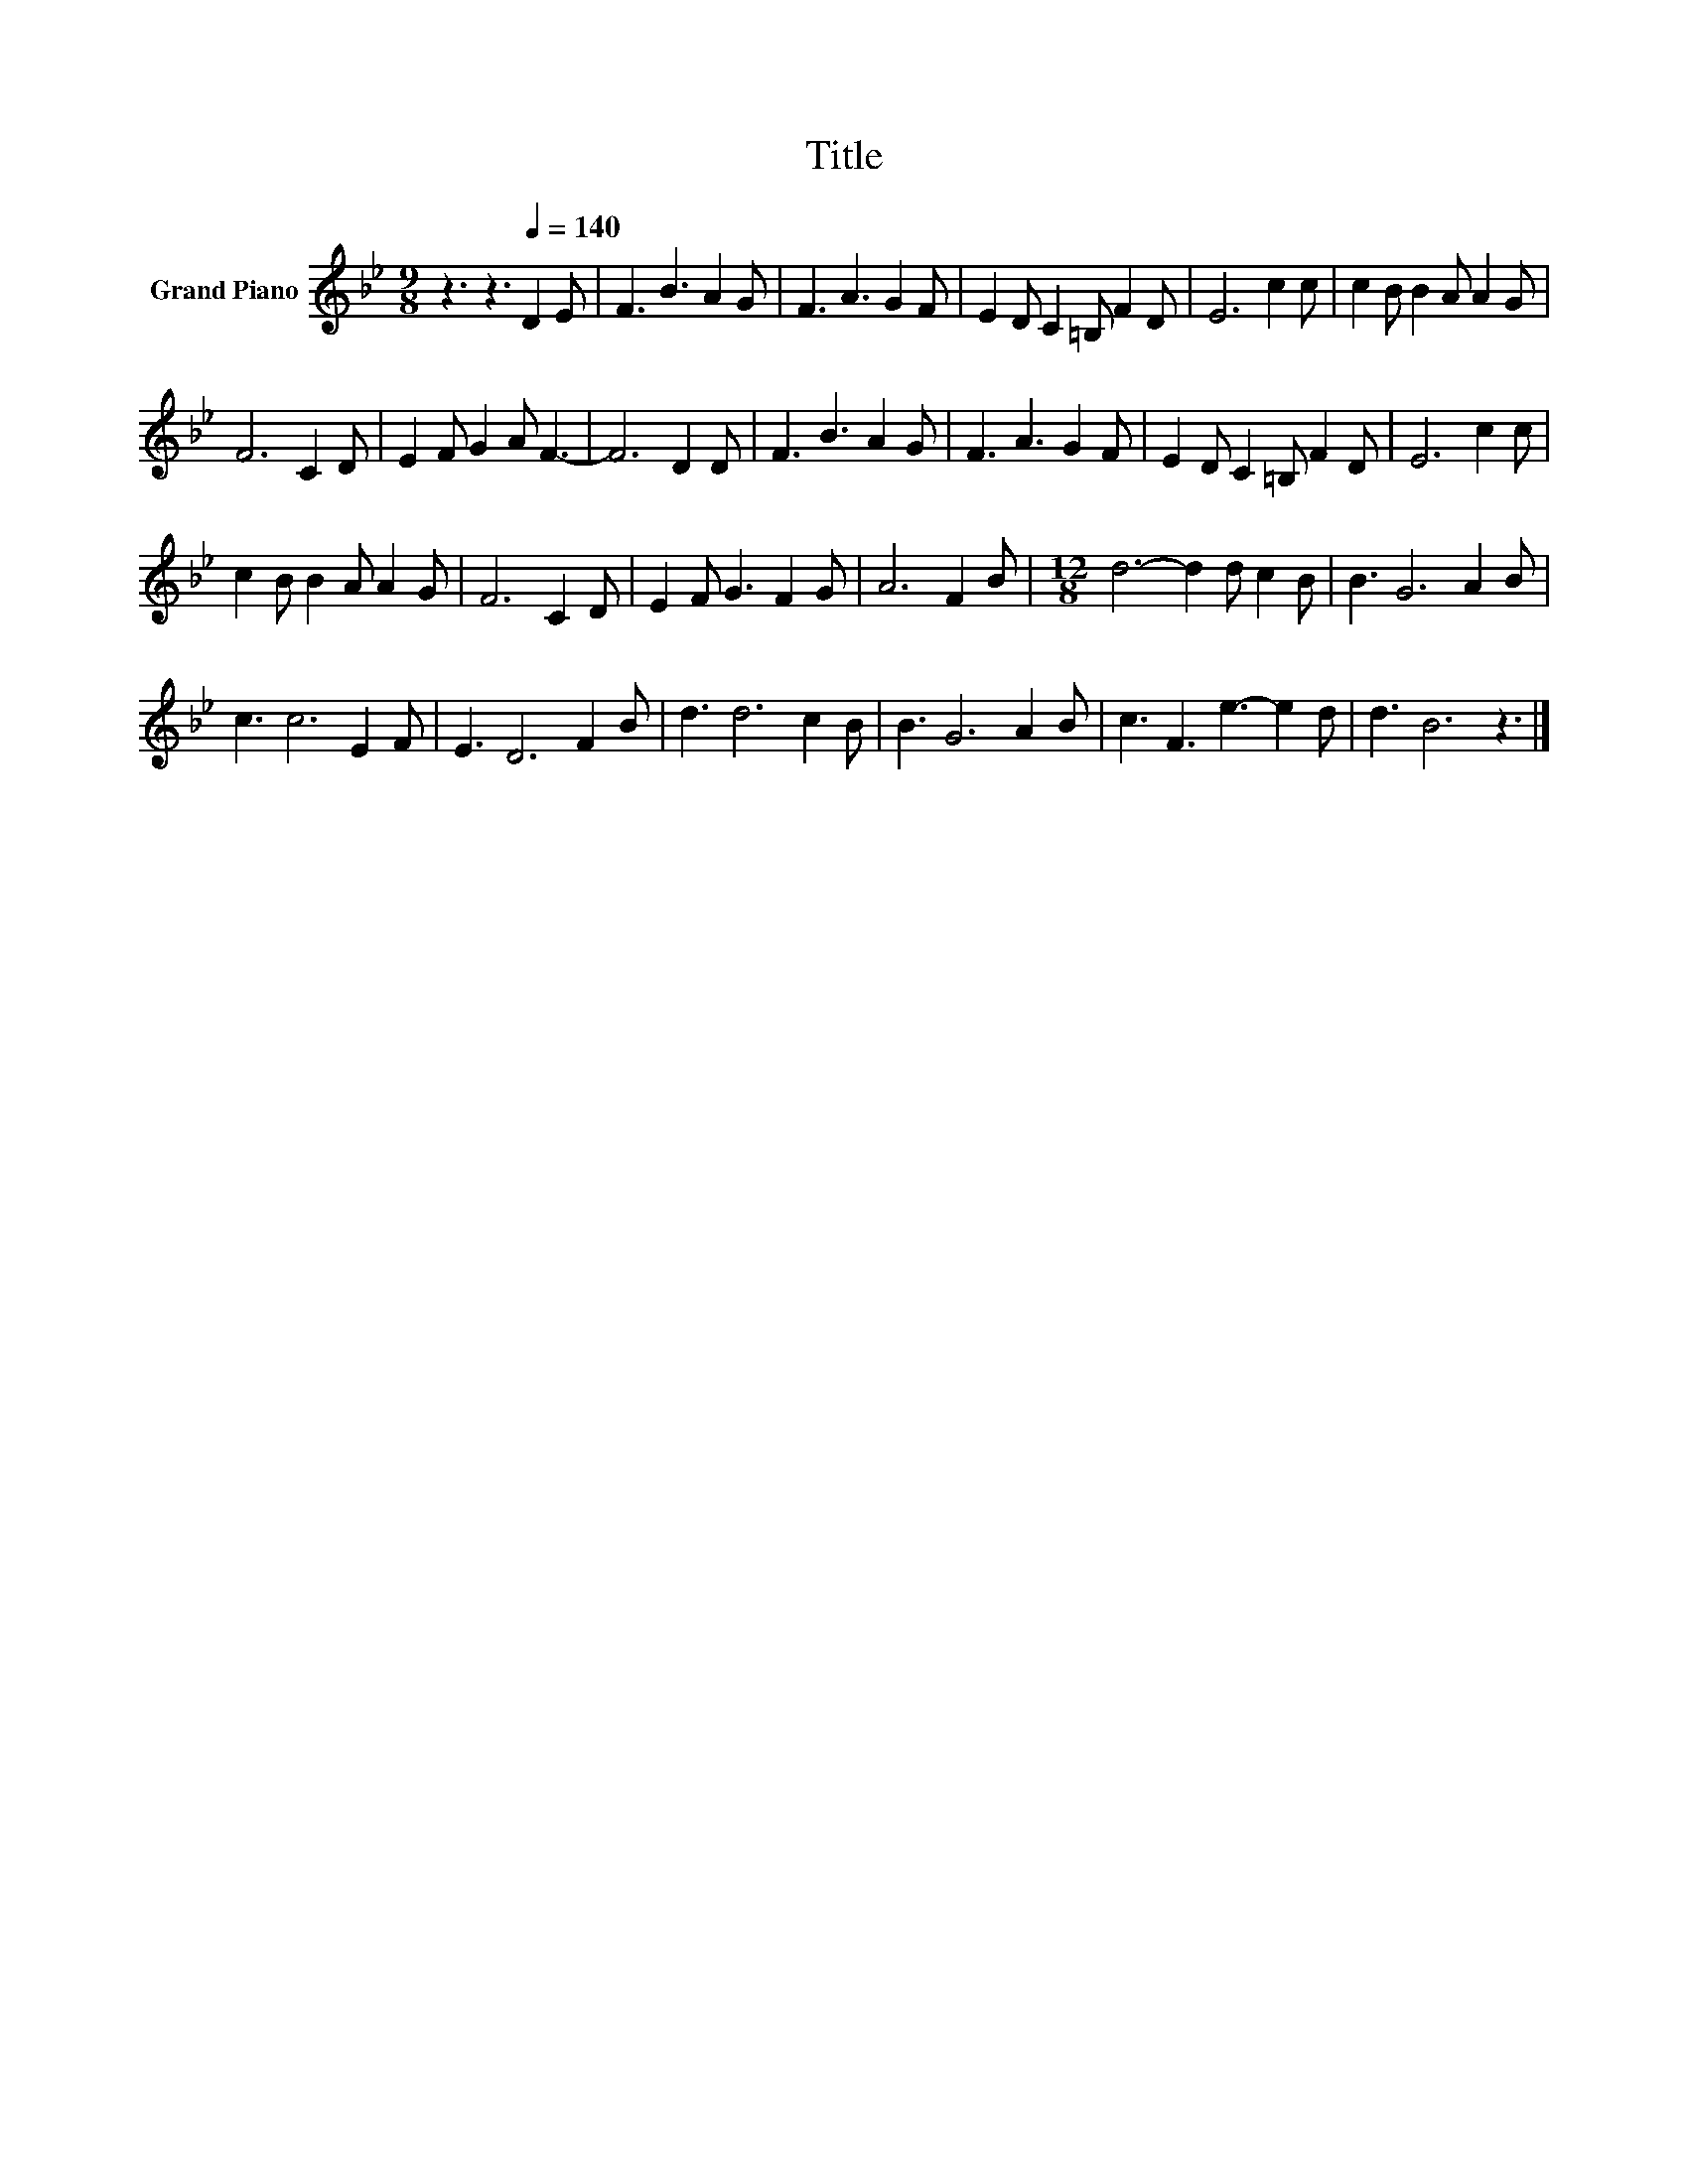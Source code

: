 X:1
T:Title
L:1/8
M:9/8
K:Bb
V:1 treble nm="Grand Piano"
V:1
 z3 z3[Q:1/4=140] D2 E | F3 B3 A2 G | F3 A3 G2 F | E2 D C2 =B, F2 D | E6 c2 c | c2 B B2 A A2 G | %6
 F6 C2 D | E2 F G2 A F3- | F6 D2 D | F3 B3 A2 G | F3 A3 G2 F | E2 D C2 =B, F2 D | E6 c2 c | %13
 c2 B B2 A A2 G | F6 C2 D | E2 F G3 F2 G | A6 F2 B |[M:12/8] d6- d2 d c2 B | B3 G6 A2 B | %19
 c3 c6 E2 F | E3 D6 F2 B | d3 d6 c2 B | B3 G6 A2 B | c3 F3 e3- e2 d | d3 B6 z3 |] %25

